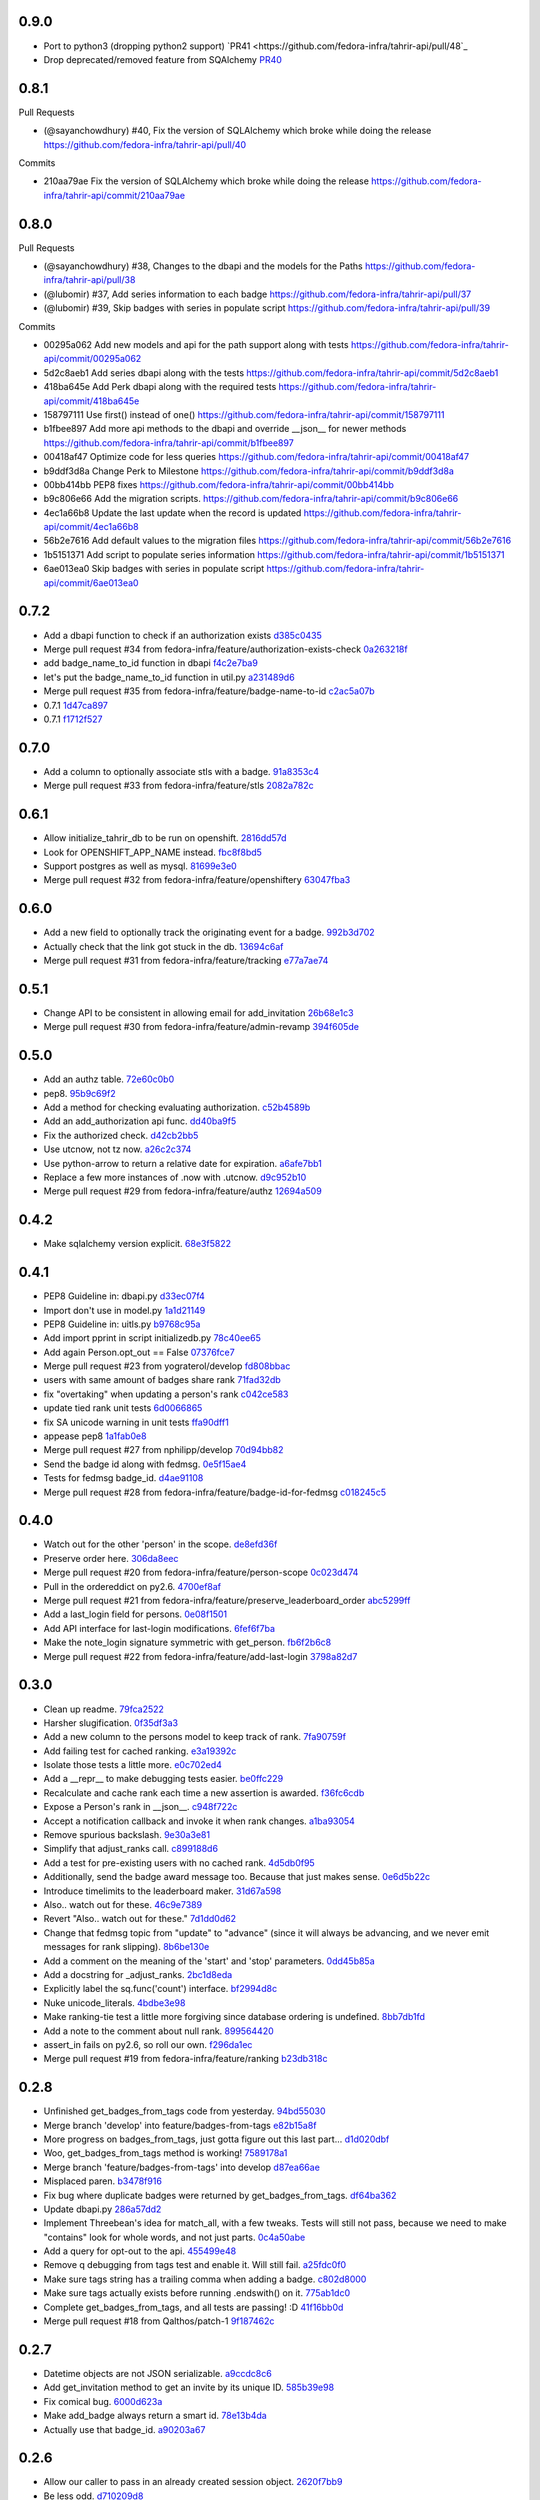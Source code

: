 
0.9.0
-----

- Port to python3 (dropping python2 support) `PR41 <https://github.com/fedora-infra/tahrir-api/pull/48`_
- Drop deprecated/removed feature from SQAlchemy `PR40 <https://github.com/fedora-infra/tahrir-api/pull/47>`_

0.8.1
-----

Pull Requests

- (@sayanchowdhury) #40, Fix the version of SQLAlchemy which broke while doing the release
  https://github.com/fedora-infra/tahrir-api/pull/40

Commits

- 210aa79ae Fix the version of SQLAlchemy which broke while doing the release
  https://github.com/fedora-infra/tahrir-api/commit/210aa79ae

0.8.0
-----

Pull Requests

- (@sayanchowdhury) #38, Changes to the dbapi and the models for the Paths
  https://github.com/fedora-infra/tahrir-api/pull/38
- (@lubomir)        #37, Add series information to each badge
  https://github.com/fedora-infra/tahrir-api/pull/37
- (@lubomir)        #39, Skip badges with series in populate script
  https://github.com/fedora-infra/tahrir-api/pull/39

Commits

- 00295a062 Add new models and api for the path support along with tests
  https://github.com/fedora-infra/tahrir-api/commit/00295a062
- 5d2c8aeb1 Add series dbapi along with the tests
  https://github.com/fedora-infra/tahrir-api/commit/5d2c8aeb1
- 418ba645e Add Perk dbapi along with the required tests
  https://github.com/fedora-infra/tahrir-api/commit/418ba645e
- 158797111 Use first() instead of one()
  https://github.com/fedora-infra/tahrir-api/commit/158797111
- b1fbee897 Add more api methods to the dbapi and override __json__ for newer methods
  https://github.com/fedora-infra/tahrir-api/commit/b1fbee897
- 00418af47 Optimize code for less queries
  https://github.com/fedora-infra/tahrir-api/commit/00418af47
- b9ddf3d8a Change Perk to Milestone
  https://github.com/fedora-infra/tahrir-api/commit/b9ddf3d8a
- 00bb414bb PEP8 fixes
  https://github.com/fedora-infra/tahrir-api/commit/00bb414bb
- b9c806e66 Add the migration scripts.
  https://github.com/fedora-infra/tahrir-api/commit/b9c806e66
- 4ec1a66b8 Update the last update when the record is updated
  https://github.com/fedora-infra/tahrir-api/commit/4ec1a66b8
- 56b2e7616 Add default values to the migration files
  https://github.com/fedora-infra/tahrir-api/commit/56b2e7616
- 1b5151371 Add script to populate series information
  https://github.com/fedora-infra/tahrir-api/commit/1b5151371
- 6ae013ea0 Skip badges with series in populate script
  https://github.com/fedora-infra/tahrir-api/commit/6ae013ea0

0.7.2
-----

- Add a dbapi function to check if an authorization exists `d385c0435 <https://github.com/fedora-infra/tahrir-api/commit/d385c0435ec92b7aabdf16aa81328075ae58882e>`_
- Merge pull request #34 from fedora-infra/feature/authorization-exists-check `0a263218f <https://github.com/fedora-infra/tahrir-api/commit/0a263218f37fb46aaced43b3baf42eea3255cff0>`_
- add badge_name_to_id function in dbapi `f4c2e7ba9 <https://github.com/fedora-infra/tahrir-api/commit/f4c2e7ba9d6254ac13f9d9ccf18c99b2abe6137b>`_
- let's put the badge_name_to_id function in util.py `a231489d6 <https://github.com/fedora-infra/tahrir-api/commit/a231489d6edaa8c2796462224cff0e8253db3653>`_
- Merge pull request #35 from fedora-infra/feature/badge-name-to-id `c2ac5a07b <https://github.com/fedora-infra/tahrir-api/commit/c2ac5a07b505eb2424da84914d095474c30d79a6>`_
- 0.7.1 `1d47ca897 <https://github.com/fedora-infra/tahrir-api/commit/1d47ca8976300614f90c2334e4c1c3d2e81a5441>`_
- 0.7.1 `f1712f527 <https://github.com/fedora-infra/tahrir-api/commit/f1712f52722d4afc61d8dcdb66f859e6f194cc3c>`_

0.7.0
-----

- Add a column to optionally associate stls with a badge. `91a8353c4 <https://github.com/fedora-infra/tahrir-api/commit/91a8353c41e7851f415062e2b52a42efafae8535>`_
- Merge pull request #33 from fedora-infra/feature/stls `2082a782c <https://github.com/fedora-infra/tahrir-api/commit/2082a782c1b93152f04ae6eb27cdd0f5fb85a005>`_

0.6.1
-----

- Allow initialize_tahrir_db to be run on openshift. `2816dd57d <https://github.com/fedora-infra/tahrir-api/commit/2816dd57de8dc788958c096274decc290ece3149>`_
- Look for OPENSHIFT_APP_NAME instead. `fbc8f8bd5 <https://github.com/fedora-infra/tahrir-api/commit/fbc8f8bd591b52201295139a99ac3a59f788774a>`_
- Support postgres as well as mysql. `81699e3e0 <https://github.com/fedora-infra/tahrir-api/commit/81699e3e0c29bedf25cb8cdb88a990117e1f5f4e>`_
- Merge pull request #32 from fedora-infra/feature/openshiftery `63047fba3 <https://github.com/fedora-infra/tahrir-api/commit/63047fba35da889a71b4736afe2f6c8cdcd92178>`_

0.6.0
-----

- Add a new field to optionally track the originating event for a badge. `992b3d702 <https://github.com/fedora-infra/tahrir-api/commit/992b3d7027f8cac82ba0a4c5cdfb07bd186fa25f>`_
- Actually check that the link got stuck in the db. `13694c6af <https://github.com/fedora-infra/tahrir-api/commit/13694c6af0ea1feb38717cb095bb99192bb4dff9>`_
- Merge pull request #31 from fedora-infra/feature/tracking `e77a7ae74 <https://github.com/fedora-infra/tahrir-api/commit/e77a7ae74d283d9f815d0e0cbdffd82ace340fbf>`_

0.5.1
-----

- Change API to be consistent in allowing email for add_invitation `26b68e1c3 <https://github.com/fedora-infra/tahrir-api/commit/26b68e1c3013ce4407fd6fc75b0a8f67d81c991e>`_
- Merge pull request #30 from fedora-infra/feature/admin-revamp `394f605de <https://github.com/fedora-infra/tahrir-api/commit/394f605de6a1c9d7a8eeab9e4296caaf3dac0c4f>`_

0.5.0
-----

- Add an authz table. `72e60c0b0 <https://github.com/fedora-infra/tahrir-api/commit/72e60c0b0d36c7b868c83d9d847068fd88bb6981>`_
- pep8. `95b9c69f2 <https://github.com/fedora-infra/tahrir-api/commit/95b9c69f2a42e71759620655ce1b64e0e8a68cff>`_
- Add a method for checking evaluating authorization. `c52b4589b <https://github.com/fedora-infra/tahrir-api/commit/c52b4589b278e4a88f47671fb796b68e5b18e0ac>`_
- Add an add_authorization api func. `dd40ba9f5 <https://github.com/fedora-infra/tahrir-api/commit/dd40ba9f533eabdb05bd1fb516904a54a5a22db7>`_
- Fix the authorized check. `d42cb2bb5 <https://github.com/fedora-infra/tahrir-api/commit/d42cb2bb5b619da07d8b17b271dc9c5162e6f4de>`_
- Use utcnow, not tz now. `a26c2c374 <https://github.com/fedora-infra/tahrir-api/commit/a26c2c374bc0c4f21512b1f051c56def3994dec9>`_
- Use python-arrow to return a relative date for expiration. `a6afe7bb1 <https://github.com/fedora-infra/tahrir-api/commit/a6afe7bb1412edfe1c9adb22982851d2ea607053>`_
- Replace a few more instances of .now with .utcnow. `d9c952b10 <https://github.com/fedora-infra/tahrir-api/commit/d9c952b1006c6a7e4739772be9709685bc905b3a>`_
- Merge pull request #29 from fedora-infra/feature/authz `12694a509 <https://github.com/fedora-infra/tahrir-api/commit/12694a509180dd76a4cf3823c46f5177ac8b7c32>`_

0.4.2
-----

- Make sqlalchemy version explicit. `68e3f5822 <https://github.com/fedora-infra/tahrir-api/commit/68e3f5822b6759f12c02730277d6ca1b9683df1c>`_

0.4.1
-----

- PEP8 Guideline in: dbapi.py `d33ec07f4 <https://github.com/fedora-infra/tahrir-api/commit/d33ec07f43b60a5f3365ae6c50f199ccc7b644dc>`_
- Import don't use in model.py `1a1d21149 <https://github.com/fedora-infra/tahrir-api/commit/1a1d21149f6d601145208f1356e21b5662989667>`_
- PEP8 Guideline in: uitls.py `b9768c95a <https://github.com/fedora-infra/tahrir-api/commit/b9768c95a0dba257879cb985b5deb805a33594ae>`_
- Add import pprint in script initializedb.py `78c40ee65 <https://github.com/fedora-infra/tahrir-api/commit/78c40ee655a192ebfa20613374721fd8c3575608>`_
- Add again Person.opt_out == False `07376fce7 <https://github.com/fedora-infra/tahrir-api/commit/07376fce7abc622e6c4543c945b716b8a56452b2>`_
- Merge pull request #23 from yograterol/develop `fd808bbac <https://github.com/fedora-infra/tahrir-api/commit/fd808bbac46c5eb8dfd9e38d3e67af1edfd8e1ce>`_
- users with same amount of badges share rank `71fad32db <https://github.com/fedora-infra/tahrir-api/commit/71fad32db0a7a71c5610b150b084781b6cf05144>`_
- fix "overtaking" when updating a person's rank `c042ce583 <https://github.com/fedora-infra/tahrir-api/commit/c042ce583dc6cbc76884346f640dd1fd4bbd8acc>`_
- update tied rank unit tests `6d0066865 <https://github.com/fedora-infra/tahrir-api/commit/6d006686556dd1154f46fa9c36cd474887dad6f7>`_
- fix SA unicode warning in unit tests `ffa90dff1 <https://github.com/fedora-infra/tahrir-api/commit/ffa90dff159836fb6e1b6f471bbd87a0da613df0>`_
- appease pep8 `1a1fab0e8 <https://github.com/fedora-infra/tahrir-api/commit/1a1fab0e85e51fb48be0457002ee29dc4a3496ba>`_
- Merge pull request #27 from nphilipp/develop `70d94bb82 <https://github.com/fedora-infra/tahrir-api/commit/70d94bb826e23ddfcad92032db772ee3ab01b396>`_
- Send the badge id along with fedmsg. `0e5f15ae4 <https://github.com/fedora-infra/tahrir-api/commit/0e5f15ae4d359405c0a64dd350e3f3bd4c8818e7>`_
- Tests for fedmsg badge_id. `d4ae91108 <https://github.com/fedora-infra/tahrir-api/commit/d4ae91108aba00c576919b10574d5b76ab0ca659>`_
- Merge pull request #28 from fedora-infra/feature/badge-id-for-fedmsg `c018245c5 <https://github.com/fedora-infra/tahrir-api/commit/c018245c517a1aab1b4a4a8598a2cba3b7621e2d>`_

0.4.0
-----

- Watch out for the other 'person' in the scope. `de8efd36f <https://github.com/fedora-infra/tahrir-api/commit/de8efd36f3140417030a0e6733c5815562bdf764>`_
- Preserve order here. `306da8eec <https://github.com/fedora-infra/tahrir-api/commit/306da8eec0139f8ba003709172ef0069c43a0147>`_
- Merge pull request #20 from fedora-infra/feature/person-scope `0c023d474 <https://github.com/fedora-infra/tahrir-api/commit/0c023d474161938ee4aec371334b5750e94f2bbc>`_
- Pull in the ordereddict on py2.6. `4700ef8af <https://github.com/fedora-infra/tahrir-api/commit/4700ef8af2e338147cdcf27aecabaf8ca66999ed>`_
- Merge pull request #21 from fedora-infra/feature/preserve_leaderboard_order `abc5299ff <https://github.com/fedora-infra/tahrir-api/commit/abc5299ff400e7b3b51b7dcf37e2037abdb5bb61>`_
- Add a last_login field for persons. `0e08f1501 <https://github.com/fedora-infra/tahrir-api/commit/0e08f150112a86a239aca5cd6bdc5ccd162021a0>`_
- Add API interface for last-login modifications. `6fef6f7ba <https://github.com/fedora-infra/tahrir-api/commit/6fef6f7badc67e73d366831ebc3bd09c3b1d7351>`_
- Make the note_login signature symmetric with get_person. `fb6f2b6c8 <https://github.com/fedora-infra/tahrir-api/commit/fb6f2b6c8eb68aa1c8a35dfe54f52c0cf44f3209>`_
- Merge pull request #22 from fedora-infra/feature/add-last-login `3798a82d7 <https://github.com/fedora-infra/tahrir-api/commit/3798a82d798688c663ed39239a22ed47e013118a>`_

0.3.0
-----

- Clean up readme. `79fca2522 <https://github.com/fedora-infra/tahrir-api/commit/79fca2522d324a80b827df69d845d8cd327662d1>`_
- Harsher slugification. `0f35df3a3 <https://github.com/fedora-infra/tahrir-api/commit/0f35df3a33552092c9271ec9ec81b19d058d8da0>`_
- Add a new column to the persons model to keep track of rank. `7fa90759f <https://github.com/fedora-infra/tahrir-api/commit/7fa90759fdcfc8a96b48331ac9d43aba100db419>`_
- Add failing test for cached ranking. `e3a19392c <https://github.com/fedora-infra/tahrir-api/commit/e3a19392c2d00699995733acbcd15adcc3a5e648>`_
- Isolate those tests a little more. `e0c702ed4 <https://github.com/fedora-infra/tahrir-api/commit/e0c702ed425cd1fa17ca53720d593aa9b79c6d41>`_
- Add a __repr__ to make debugging tests easier. `be0ffc229 <https://github.com/fedora-infra/tahrir-api/commit/be0ffc2297674a599c674cb1340b53de7899c067>`_
- Recalculate and cache rank each time a new assertion is awarded. `f36fc6cdb <https://github.com/fedora-infra/tahrir-api/commit/f36fc6cdb1419912995697216635bbd6ae27b0b2>`_
- Expose a Person's rank in __json__. `c948f722c <https://github.com/fedora-infra/tahrir-api/commit/c948f722c13d3d6427dddcb36bb13d2945c2dfc7>`_
- Accept a notification callback and invoke it when rank changes. `a1ba93054 <https://github.com/fedora-infra/tahrir-api/commit/a1ba93054dc25604511eca42416cd79099eccf06>`_
- Remove spurious backslash. `9e30a3e81 <https://github.com/fedora-infra/tahrir-api/commit/9e30a3e81e8188442d1e07e4bf7c476947a251e9>`_
- Simplify that adjust_ranks call. `c899188d6 <https://github.com/fedora-infra/tahrir-api/commit/c899188d6ef8b7e34d4ed22ec1c5de86aba144cc>`_
- Add a test for pre-existing users with no cached rank. `4d5db0f95 <https://github.com/fedora-infra/tahrir-api/commit/4d5db0f95a9e780b7e0ee232fb0dd9e25c34f569>`_
- Additionally, send the badge award message too.  Because that just makes sense. `0e6d5b22c <https://github.com/fedora-infra/tahrir-api/commit/0e6d5b22cece05f541d0162c3480401686b7b122>`_
- Introduce timelimits to the leaderboard maker. `31d67a598 <https://github.com/fedora-infra/tahrir-api/commit/31d67a5989fca0688682152896719700eb931ed5>`_
- Also.. watch out for these. `46c9e7389 <https://github.com/fedora-infra/tahrir-api/commit/46c9e7389d92ec4abf04ff96d026ad01de501202>`_
- Revert "Also.. watch out for these." `7d1dd0d62 <https://github.com/fedora-infra/tahrir-api/commit/7d1dd0d62c16b1949631a3361e442e3a2d6e6a62>`_
- Change that fedmsg topic from "update" to "advance" (since it will always be advancing, and we never emit messages for rank slipping). `8b6be130e <https://github.com/fedora-infra/tahrir-api/commit/8b6be130e66c8780439b0c081f1353ec8b01f713>`_
- Add a comment on the meaning of the 'start' and 'stop' parameters. `0dd45b85a <https://github.com/fedora-infra/tahrir-api/commit/0dd45b85a8fc6d71bcf29a323239b9bfd0649a84>`_
- Add a docstring for _adjust_ranks. `2bc1d8eda <https://github.com/fedora-infra/tahrir-api/commit/2bc1d8edad98f21c1acc430c43f1ddb235b4d711>`_
- Explicitly label the sq.func('count') interface. `bf2994d8c <https://github.com/fedora-infra/tahrir-api/commit/bf2994d8c6b057e06e3bba0fcba5980f67b13cf1>`_
- Nuke unicode_literals. `4bdbe3e98 <https://github.com/fedora-infra/tahrir-api/commit/4bdbe3e98ae3f08d04e4d545e71feb9c71bd8ac6>`_
- Make ranking-tie test a little more forgiving since database ordering is undefined. `8bb7db1fd <https://github.com/fedora-infra/tahrir-api/commit/8bb7db1fd6220543669b5e43667baa29be5c59ef>`_
- Add a note to the comment about null rank. `899564420 <https://github.com/fedora-infra/tahrir-api/commit/899564420f88fd5f1bd6f1734e2b9e89c38f63fa>`_
- assert_in fails on py2.6, so roll our own. `f296da1ec <https://github.com/fedora-infra/tahrir-api/commit/f296da1ecd79fcb19d3eaef9fc0b7a79c5a0a46a>`_
- Merge pull request #19 from fedora-infra/feature/ranking `b23db318c <https://github.com/fedora-infra/tahrir-api/commit/b23db318c4dfbd289cef93549b81901be1038b57>`_

0.2.8
-----

- Unfinished get_badges_from_tags code from yesterday. `94bd55030 <https://github.com/fedora-infra/tahrir-api/commit/94bd550300a752d135e19151d0bee7afe6a17282>`_
- Merge branch 'develop' into feature/badges-from-tags `e82b15a8f <https://github.com/fedora-infra/tahrir-api/commit/e82b15a8f024f287ce60066b1ee7866337447190>`_
- More progress on badges_from_tags, just gotta figure out this last part... `d1d020dbf <https://github.com/fedora-infra/tahrir-api/commit/d1d020dbf616eee8070bf777d6eacd880142f478>`_
- Woo, get_badges_from_tags method is working! `7589178a1 <https://github.com/fedora-infra/tahrir-api/commit/7589178a1b70d1697eef29860d1eaa093842f840>`_
- Merge branch 'feature/badges-from-tags' into develop `d87ea66ae <https://github.com/fedora-infra/tahrir-api/commit/d87ea66ae36fcf8cd943180a4b679bb3de148500>`_
- Misplaced paren. `b3478f916 <https://github.com/fedora-infra/tahrir-api/commit/b3478f916ab42de15376405a768005dbc9fd4d19>`_
- Fix bug where duplicate badges were returned by get_badges_from_tags. `df64ba362 <https://github.com/fedora-infra/tahrir-api/commit/df64ba3626e791f19acddfeb17122c9f64c8669a>`_
- Update dbapi.py `286a57dd2 <https://github.com/fedora-infra/tahrir-api/commit/286a57dd26cce4a9a40f5567f319de88c04527ad>`_
- Implement Threebean's idea for match_all, with a few tweaks. Tests will still not pass, because we need to make "contains" look for whole words, and not just parts. `0c4a50abe <https://github.com/fedora-infra/tahrir-api/commit/0c4a50abe327db0a03703e240856f0f480077d9b>`_
- Add a query for opt-out to the api. `455499e48 <https://github.com/fedora-infra/tahrir-api/commit/455499e48b8ffd56b7072d79775c98b9e592f335>`_
- Remove q debugging from tags test and enable it. Will still fail. `a25fdc0f0 <https://github.com/fedora-infra/tahrir-api/commit/a25fdc0f0b1d1fe0d86cb8ecb7624d3ecc1bedc9>`_
- Make sure tags string has a trailing comma when adding a badge. `c802d8000 <https://github.com/fedora-infra/tahrir-api/commit/c802d80009830c92ac9774cfa842773612cedd5f>`_
- Make sure tags actually exists before running .endswith() on it. `775ab1dc0 <https://github.com/fedora-infra/tahrir-api/commit/775ab1dc0359aa4a247a195a440af614fc085433>`_
- Complete get_badges_from_tags, and all tests are passing! :D `41f16bb0d <https://github.com/fedora-infra/tahrir-api/commit/41f16bb0d57b320eb1cf15f5f8586b0047c42441>`_
- Merge pull request #18 from Qalthos/patch-1 `9f187462c <https://github.com/fedora-infra/tahrir-api/commit/9f187462c542ebbd0a51f822b55900ed3aaf415c>`_

0.2.7
-----

- Datetime objects are not JSON serializable. `a9ccdc8c6 <https://github.com/fedora-infra/tahrir-api/commit/a9ccdc8c6f847c197f5ae01b7dc953ec73e22009>`_
- Add get_invitation method to get an invite by its unique ID. `585b39e98 <https://github.com/fedora-infra/tahrir-api/commit/585b39e985b8eb61a9b4e1de6fe87347f14b8a0b>`_
- Fix comical bug. `6000d623a <https://github.com/fedora-infra/tahrir-api/commit/6000d623adb7eec7451faa96868caa7fdb17e048>`_
- Make add_badge always return a smart id. `78e13b4da <https://github.com/fedora-infra/tahrir-api/commit/78e13b4da9efe0537c47fafa501d1cc5780e66f3>`_
- Actually use that badge_id. `a90203a67 <https://github.com/fedora-infra/tahrir-api/commit/a90203a6776166353743bc474718420744dc087e>`_

0.2.6
-----

- Allow our caller to pass in an already created session object. `2620f7bb9 <https://github.com/fedora-infra/tahrir-api/commit/2620f7bb951f56fb11dd57d598a0bb657cf11c51>`_
- Be less odd. `d710209d8 <https://github.com/fedora-infra/tahrir-api/commit/d710209d8b98f52030caee1e09cc8e6dba49dc37>`_
- Autocommit after certain method calls, but only when configured to do so. `257ec1b5e <https://github.com/fedora-infra/tahrir-api/commit/257ec1b5ede62c8ee3597f7ac3b540bff2773f38>`_
- Make get person/badge and badge/person exists methods case-insensitive. `90a82a97f <https://github.com/fedora-infra/tahrir-api/commit/90a82a97fec6678e53bd503a5bd8940f2daaa8bf>`_
- Make get_assertions_by_badge case-insensitive. `e07af017c <https://github.com/fedora-infra/tahrir-api/commit/e07af017c35e056af372ec9e017cc5576ef07347>`_
- PEP 8. `88f89f839 <https://github.com/fedora-infra/tahrir-api/commit/88f89f839ea652e9521606828312692da3fec2fe>`_
- Add method to get invitations by issuer ID. `8160010c4 <https://github.com/fedora-infra/tahrir-api/commit/8160010c41b99787e5d6cdaec74f041dbba30624>`_
- Invitations have persons as issuers, not Issuers. `7de2e7b3c <https://github.com/fedora-infra/tahrir-api/commit/7de2e7b3c9adca9129abf85c6b01484cda020f58>`_

0.2.5
-----

- Make users' nicknames unique. `fa310e8bb <https://github.com/fedora-infra/tahrir-api/commit/fa310e8bb584239f6596cb2962ded4aaf9086811>`_
- 0.2.5 `981b97558 <https://github.com/fedora-infra/tahrir-api/commit/981b97558e1bcce8c4e032ae83dc684836da38ac>`_

0.2.4
-----

- Add get_all methods for models that didn't have them. `936eb3516 <https://github.com/fedora-infra/tahrir-api/commit/936eb3516854e996ba8f64efb0e0cea0924cdf6c>`_
- Uniform test names (where possible). `f8d37261e <https://github.com/fedora-infra/tahrir-api/commit/f8d37261e30c180aa17cb011d39d459871474c24>`_
- Add get_assertions_by_badge. `a11358bc4 <https://github.com/fedora-infra/tahrir-api/commit/a11358bc4a57ba1b363e734db0311187e03595a9>`_
- Adjust some indentation. `bc0eb0cc4 <https://github.com/fedora-infra/tahrir-api/commit/bc0eb0cc4e960e0f6b3a914b150b4b1082832481>`_
- PEP 8. `1d9adc3f3 <https://github.com/fedora-infra/tahrir-api/commit/1d9adc3f3f7dc915ce3531f6416b00613c9a7647>`_
- Fix a mistake in that function I just added. `284fc4f2e <https://github.com/fedora-infra/tahrir-api/commit/284fc4f2e6e7db330b3ad7c0c6ccdc19877ceda7>`_

0.2.3
-----

- Fix syntax error in alembic script. `3634d46c1 <https://github.com/fedora-infra/tahrir-api/commit/3634d46c1676db977eb5c695def6c1e9af54c338>`_
- persons.id is actually an integer, so this foreign key must match. `99088b584 <https://github.com/fedora-infra/tahrir-api/commit/99088b58404b2432a394b7afd49ab6bef1bde6ab>`_
- Alembic upgrade script to fix foreign key mismatch. `d19a0a9a5 <https://github.com/fedora-infra/tahrir-api/commit/d19a0a9a5416cc9ad174fb474c09430e1e9ce5bc>`_
- Patch to allow creating a Person with a website and a bio, as well. `19311fd8d <https://github.com/fedora-infra/tahrir-api/commit/19311fd8ddd376cfb1a54bb173c493b18305c362>`_
- Allow add_badge to take tags. `57b32e6dd <https://github.com/fedora-infra/tahrir-api/commit/57b32e6dd54567621516e7055a2159115a5cdc64>`_
- Add two new columns for Person we will need. `43bce48cf <https://github.com/fedora-infra/tahrir-api/commit/43bce48cf261b849db9207e24f87fe864cdd2b55>`_
- Alembic script for the last DB upgrade. `b048918b4 <https://github.com/fedora-infra/tahrir-api/commit/b048918b4939f533bb539eb25faeeb7d8a9d943b>`_
- Merge pull request #17 from fedora-infra/feature/person.created_on `b572ea3e7 <https://github.com/fedora-infra/tahrir-api/commit/b572ea3e76c6dd21f89f37b21570ebb26c600212>`_
- Merge pull request #16 from fedora-infra/feature/foreign-key-mismatch `58b10f435 <https://github.com/fedora-infra/tahrir-api/commit/58b10f435c63cc7794b70985635820050a93aa61>`_
- Put things in a straight line. `b8b008178 <https://github.com/fedora-infra/tahrir-api/commit/b8b008178779481c8e192b0269ddc61a468c2287>`_

0.2.2
-----

- Include alembic stuff and tests when we do a release to pypi. `5f7a6e23a <https://github.com/fedora-infra/tahrir-api/commit/5f7a6e23aae4dd5e923a1a427f1dc41108fd19c7>`_

0.2.1
-----

- Allow add_person to set the nickname. `0a6daea03 <https://github.com/fedora-infra/tahrir-api/commit/0a6daea03df16937a7fd1cafdcf46ec5a420c123>`_
- person_exists should accept other arguments. `0f53c9154 <https://github.com/fedora-infra/tahrir-api/commit/0f53c91545456c9d026e6298f4c5cde9fc6a5ccb>`_
- Merge pull request #12 from fedora-infra/feature/nickname-setting `09ad98118 <https://github.com/fedora-infra/tahrir-api/commit/09ad981182aa63e37623df2da989d69cecb600eb>`_
- Allow getting a user by id and nickname. `be32cb9c2 <https://github.com/fedora-infra/tahrir-api/commit/be32cb9c2cedccd015478f01e9fbb4c862b5ab08>`_
- Merge pull request #13 from fedora-infra/feature/nickname-getting `cda6a4611 <https://github.com/fedora-infra/tahrir-api/commit/cda6a4611d646e09f2f9f0e580b9a11bda2b5f5b>`_
- Fix typo. `c7c369750 <https://github.com/fedora-infra/tahrir-api/commit/c7c3697502044751d8e24ff1ee59b602eb9029f3>`_
- Update link to Tahrir in readme. `344fdbc11 <https://github.com/fedora-infra/tahrir-api/commit/344fdbc1147d9c09e86120630d40c7d2731708ed>`_
- Stop leaking sqlalchemy sessions.  Fixes #14. `ab1de52e7 <https://github.com/fedora-infra/tahrir-api/commit/ab1de52e7ce7d8f36e43d95c9fc2bc7013f79364>`_
- Merge pull request #15 from fedora-infra/feature/stop-session-leak `63dc66811 <https://github.com/fedora-infra/tahrir-api/commit/63dc66811981de3d39ea6d37d23b7df985b8380d>`_
- PEP8. `71c7cb91d <https://github.com/fedora-infra/tahrir-api/commit/71c7cb91d893c9b752553b758b4e3538539b2236>`_

0.2.0
-----

- Remove the need for a "tahrir.salt" config value. `3d44dc91f <https://github.com/fedora-infra/tahrir-api/commit/3d44dc91f61fdbc49b57714eb951bee52289cd86>`_
- Remove an old print statement. `bb5ecf9f0 <https://github.com/fedora-infra/tahrir-api/commit/bb5ecf9f043b1d0f2f114e73e52c094fe0a482c7>`_
- Merge pull request #10 from fedora-infra/feature/simple-salts `9a1e415c7 <https://github.com/fedora-infra/tahrir-api/commit/9a1e415c7d551da69f266b799c9aaa8bb3cae9ac>`_
- add initial alembic files, point at tahrir.db, and basic readme `e434673c7 <https://github.com/fedora-infra/tahrir-api/commit/e434673c7622156d014296cb6da827a62c786eb5>`_
- Add swap file extensions to .gitignore `1d6579c73 <https://github.com/fedora-infra/tahrir-api/commit/1d6579c738ba306f5e33c9fe50c8b9c186cd30ee>`_
- Make Alembic run migrations as a transaction, rolling back on OperationError. Also add a migration script to add a column. `f661a7c62 <https://github.com/fedora-infra/tahrir-api/commit/f661a7c6280d7d359aa58ed921ca16d73126e364>`_
- Print repr() of OperationalError. `5ae3e40e2 <https://github.com/fedora-infra/tahrir-api/commit/5ae3e40e26c48be1cf584276ebce74347740dd0c>`_
- Add 3 more Alembic scripts to complete Tahrir model changes for now. `46a4b2f59 <https://github.com/fedora-infra/tahrir-api/commit/46a4b2f5972c67668cf5f42e8983d680a2672b66>`_
- Merge branch 'feature/alembic' into develop `d33a96a31 <https://github.com/fedora-infra/tahrir-api/commit/d33a96a3169b3a8b2679527975361bb0308bcefa>`_
- Update models to match Alembic changes. `ab28f4c14 <https://github.com/fedora-infra/tahrir-api/commit/ab28f4c14782605f571f8451f4db0a4135682af2>`_
- Make created_on default values be the current datetime. `987aa7bcc <https://github.com/fedora-infra/tahrir-api/commit/987aa7bccfe8c11ff57566860b34484c0ce6286e>`_
- Alembic script to add created_by to invitations table. `d51427e9e <https://github.com/fedora-infra/tahrir-api/commit/d51427e9e11165cc01d2981725a7f560550ab2f5>`_
- Add invitations table created_by field to model. Fixes Tahrir #58. `55d8803d9 <https://github.com/fedora-infra/tahrir-api/commit/55d8803d9c3296b085f136f29a0e132fc1075aff>`_
- Merge branch 'feature/issue-58' into develop `6842648e4 <https://github.com/fedora-infra/tahrir-api/commit/6842648e44c38cb781825cbd64babddb6f90aba0>`_
- Make Alembic scripts properly include nullable args. (Thanks, @puiterwijk!) `47c14055a <https://github.com/fedora-infra/tahrir-api/commit/47c14055aab1970d0abd8b003cfe811b1c796794>`_
- Make issued_on in assertions table not nullable and set default to datetime.now. `57b03be29 <https://github.com/fedora-infra/tahrir-api/commit/57b03be29f7e68490d4ead4bc29b497c8cb8485b>`_
- Fix failing test (was failing on add_invitation). `1015377cd <https://github.com/fedora-infra/tahrir-api/commit/1015377cd5e16d390c89d0b19cd8fcbe6eaab758>`_
- Fix unicode warning thrown in tests (thanks @Qalthos!) `ee3b008bd <https://github.com/fedora-infra/tahrir-api/commit/ee3b008bd773d8472b60ecf213298c5f6c59e8a1>`_
- Add get_all_assertions and get_all_persons methods. `5a1e07ae2 <https://github.com/fedora-infra/tahrir-api/commit/5a1e07ae26d148fd90c54ab26e68068523555aa8>`_
- Fix get_assertions_by_email so it actually functions. `42fe14005 <https://github.com/fedora-infra/tahrir-api/commit/42fe14005c059f557d582c39c02db2463b0388b2>`_
- Add get_person_email and make person_exists take an email OR id. `f056f26d7 <https://github.com/fedora-infra/tahrir-api/commit/f056f26d7cb039855862b925d9c9d06d60b461e3>`_
- Merge pull request #11 from fedora-infra/feature/TahrirDatabase-improvements `e2b485c9e <https://github.com/fedora-infra/tahrir-api/commit/e2b485c9e5e14d15bd51625a2617178823de03c3>`_
